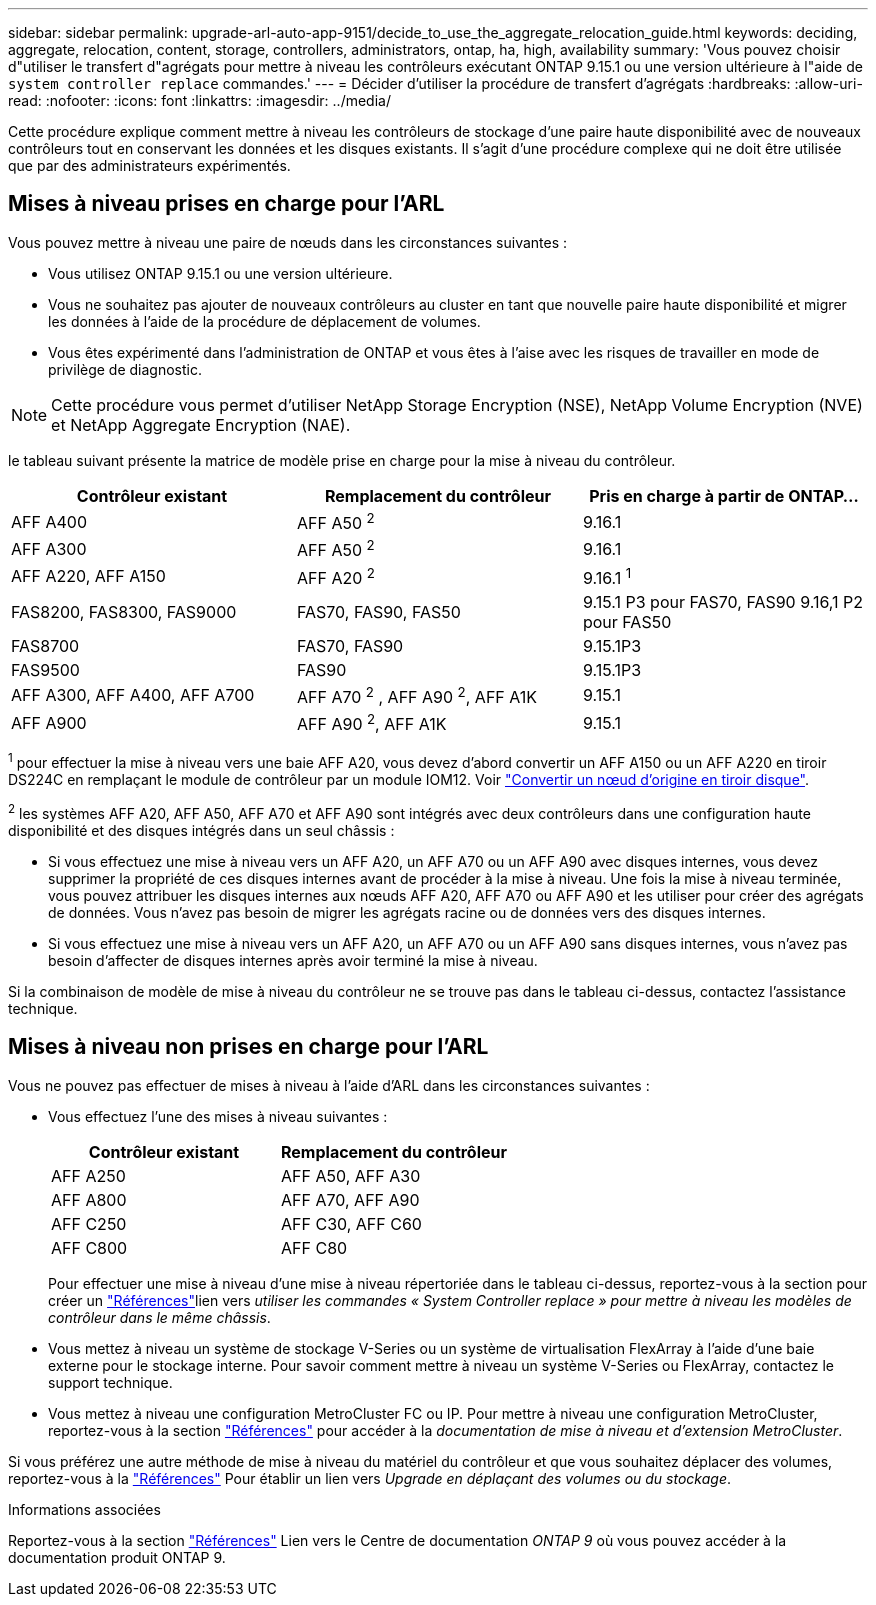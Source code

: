 ---
sidebar: sidebar 
permalink: upgrade-arl-auto-app-9151/decide_to_use_the_aggregate_relocation_guide.html 
keywords: deciding, aggregate, relocation, content, storage, controllers, administrators, ontap, ha, high, availability 
summary: 'Vous pouvez choisir d"utiliser le transfert d"agrégats pour mettre à niveau les contrôleurs exécutant ONTAP 9.15.1 ou une version ultérieure à l"aide de `system controller replace` commandes.' 
---
= Décider d'utiliser la procédure de transfert d'agrégats
:hardbreaks:
:allow-uri-read: 
:nofooter: 
:icons: font
:linkattrs: 
:imagesdir: ../media/


[role="lead"]
Cette procédure explique comment mettre à niveau les contrôleurs de stockage d'une paire haute disponibilité avec de nouveaux contrôleurs tout en conservant les données et les disques existants. Il s'agit d'une procédure complexe qui ne doit être utilisée que par des administrateurs expérimentés.



== Mises à niveau prises en charge pour l'ARL

Vous pouvez mettre à niveau une paire de nœuds dans les circonstances suivantes :

* Vous utilisez ONTAP 9.15.1 ou une version ultérieure.
* Vous ne souhaitez pas ajouter de nouveaux contrôleurs au cluster en tant que nouvelle paire haute disponibilité et migrer les données à l'aide de la procédure de déplacement de volumes.
* Vous êtes expérimenté dans l'administration de ONTAP et vous êtes à l'aise avec les risques de travailler en mode de privilège de diagnostic.



NOTE: Cette procédure vous permet d'utiliser NetApp Storage Encryption (NSE), NetApp Volume Encryption (NVE) et NetApp Aggregate Encryption (NAE).

[[sys_commands_9151_supported_Systems]]le tableau suivant présente la matrice de modèle prise en charge pour la mise à niveau du contrôleur.

|===
| Contrôleur existant | Remplacement du contrôleur | Pris en charge à partir de ONTAP... 


| AFF A400 | AFF A50 ^2^ | 9.16.1 


| AFF A300 | AFF A50 ^2^ | 9.16.1 


| AFF A220, AFF A150 | AFF A20 ^2^ | 9.16.1 ^1^ 


| FAS8200, FAS8300, FAS9000 | FAS70, FAS90, FAS50 | 9.15.1 P3 pour FAS70, FAS90 9.16,1 P2 pour FAS50 


| FAS8700 | FAS70, FAS90 | 9.15.1P3 


| FAS9500 | FAS90 | 9.15.1P3 


| AFF A300, AFF A400, AFF A700 | AFF A70 ^2^ , AFF A90 ^2^, AFF A1K | 9.15.1 


| AFF A900 | AFF A90 ^2^, AFF A1K | 9.15.1 
|===
^1^ pour effectuer la mise à niveau vers une baie AFF A20, vous devez d'abord convertir un AFF A150 ou un AFF A220 en tiroir DS224C en remplaçant le module de contrôleur par un module IOM12. Voir link:../upgrade/upgrade-convert-node-to-shelf.html["Convertir un nœud d'origine en tiroir disque"].

^2^ les systèmes AFF A20, AFF A50, AFF A70 et AFF A90 sont intégrés avec deux contrôleurs dans une configuration haute disponibilité et des disques intégrés dans un seul châssis :

* Si vous effectuez une mise à niveau vers un AFF A20, un AFF A70 ou un AFF A90 avec disques internes, vous devez supprimer la propriété de ces disques internes avant de procéder à la mise à niveau. Une fois la mise à niveau terminée, vous pouvez attribuer les disques internes aux nœuds AFF A20, AFF A70 ou AFF A90 et les utiliser pour créer des agrégats de données. Vous n'avez pas besoin de migrer les agrégats racine ou de données vers des disques internes.
* Si vous effectuez une mise à niveau vers un AFF A20, un AFF A70 ou un AFF A90 sans disques internes, vous n'avez pas besoin d'affecter de disques internes après avoir terminé la mise à niveau.


Si la combinaison de modèle de mise à niveau du contrôleur ne se trouve pas dans le tableau ci-dessus, contactez l'assistance technique.



== Mises à niveau non prises en charge pour l'ARL

Vous ne pouvez pas effectuer de mises à niveau à l'aide d'ARL dans les circonstances suivantes :

* Vous effectuez l'une des mises à niveau suivantes :
+
|===
| Contrôleur existant | Remplacement du contrôleur 


| AFF A250 | AFF A50, AFF A30 


| AFF A800 | AFF A70, AFF A90 


| AFF C250 | AFF C30, AFF C60 


| AFF C800 | AFF C80 
|===
+
Pour effectuer une mise à niveau d'une mise à niveau répertoriée dans le tableau ci-dessus, reportez-vous à  la section  pour créer un link:other_references.html["Références"]lien vers _utiliser les commandes « System Controller replace » pour mettre à niveau les modèles de contrôleur dans le même châssis_.

* Vous mettez à niveau un système de stockage V-Series ou un système de virtualisation FlexArray à l'aide d'une baie externe pour le stockage interne. Pour savoir comment mettre à niveau un système V-Series ou FlexArray, contactez le support technique.
* Vous mettez à niveau une configuration MetroCluster FC ou IP. Pour mettre à niveau une configuration MetroCluster, reportez-vous à la section link:other_references.html["Références"] pour accéder à la _documentation de mise à niveau et d'extension MetroCluster_.


Si vous préférez une autre méthode de mise à niveau du matériel du contrôleur et que vous souhaitez déplacer des volumes, reportez-vous à la link:other_references.html["Références"] Pour établir un lien vers _Upgrade en déplaçant des volumes ou du stockage_.

.Informations associées
Reportez-vous à la section link:other_references.html["Références"] Lien vers le Centre de documentation _ONTAP 9_ où vous pouvez accéder à la documentation produit ONTAP 9.
